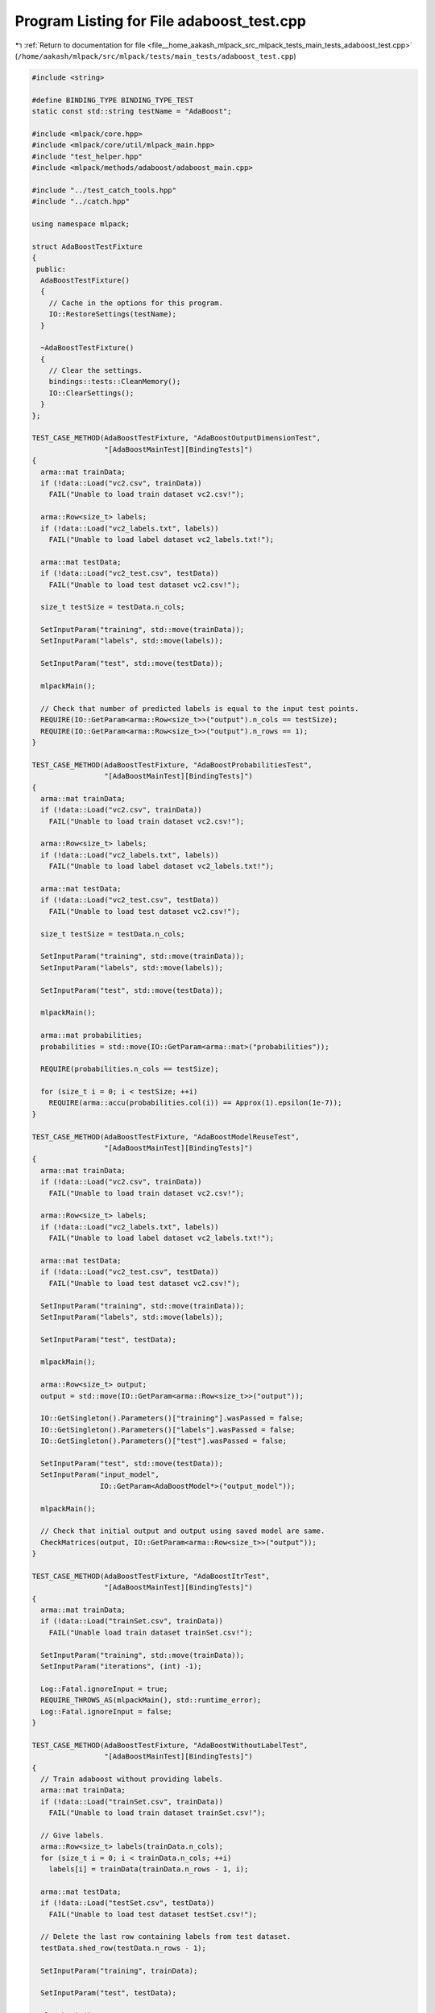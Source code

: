 
.. _program_listing_file__home_aakash_mlpack_src_mlpack_tests_main_tests_adaboost_test.cpp:

Program Listing for File adaboost_test.cpp
==========================================

|exhale_lsh| :ref:`Return to documentation for file <file__home_aakash_mlpack_src_mlpack_tests_main_tests_adaboost_test.cpp>` (``/home/aakash/mlpack/src/mlpack/tests/main_tests/adaboost_test.cpp``)

.. |exhale_lsh| unicode:: U+021B0 .. UPWARDS ARROW WITH TIP LEFTWARDS

.. code-block:: cpp

   
   #include <string>
   
   #define BINDING_TYPE BINDING_TYPE_TEST
   static const std::string testName = "AdaBoost";
   
   #include <mlpack/core.hpp>
   #include <mlpack/core/util/mlpack_main.hpp>
   #include "test_helper.hpp"
   #include <mlpack/methods/adaboost/adaboost_main.cpp>
   
   #include "../test_catch_tools.hpp"
   #include "../catch.hpp"
   
   using namespace mlpack;
   
   struct AdaBoostTestFixture
   {
    public:
     AdaBoostTestFixture()
     {
       // Cache in the options for this program.
       IO::RestoreSettings(testName);
     }
   
     ~AdaBoostTestFixture()
     {
       // Clear the settings.
       bindings::tests::CleanMemory();
       IO::ClearSettings();
     }
   };
   
   TEST_CASE_METHOD(AdaBoostTestFixture, "AdaBoostOutputDimensionTest",
                    "[AdaBoostMainTest][BindingTests]")
   {
     arma::mat trainData;
     if (!data::Load("vc2.csv", trainData))
       FAIL("Unable to load train dataset vc2.csv!");
   
     arma::Row<size_t> labels;
     if (!data::Load("vc2_labels.txt", labels))
       FAIL("Unable to load label dataset vc2_labels.txt!");
   
     arma::mat testData;
     if (!data::Load("vc2_test.csv", testData))
       FAIL("Unable to load test dataset vc2.csv!");
   
     size_t testSize = testData.n_cols;
   
     SetInputParam("training", std::move(trainData));
     SetInputParam("labels", std::move(labels));
   
     SetInputParam("test", std::move(testData));
   
     mlpackMain();
   
     // Check that number of predicted labels is equal to the input test points.
     REQUIRE(IO::GetParam<arma::Row<size_t>>("output").n_cols == testSize);
     REQUIRE(IO::GetParam<arma::Row<size_t>>("output").n_rows == 1);
   }
   
   TEST_CASE_METHOD(AdaBoostTestFixture, "AdaBoostProbabilitiesTest",
                    "[AdaBoostMainTest][BindingTests]")
   {
     arma::mat trainData;
     if (!data::Load("vc2.csv", trainData))
       FAIL("Unable to load train dataset vc2.csv!");
   
     arma::Row<size_t> labels;
     if (!data::Load("vc2_labels.txt", labels))
       FAIL("Unable to load label dataset vc2_labels.txt!");
   
     arma::mat testData;
     if (!data::Load("vc2_test.csv", testData))
       FAIL("Unable to load test dataset vc2.csv!");
   
     size_t testSize = testData.n_cols;
   
     SetInputParam("training", std::move(trainData));
     SetInputParam("labels", std::move(labels));
   
     SetInputParam("test", std::move(testData));
   
     mlpackMain();
   
     arma::mat probabilities;
     probabilities = std::move(IO::GetParam<arma::mat>("probabilities"));
   
     REQUIRE(probabilities.n_cols == testSize);
   
     for (size_t i = 0; i < testSize; ++i)
       REQUIRE(arma::accu(probabilities.col(i)) == Approx(1).epsilon(1e-7));
   }
   
   TEST_CASE_METHOD(AdaBoostTestFixture, "AdaBoostModelReuseTest",
                    "[AdaBoostMainTest][BindingTests]")
   {
     arma::mat trainData;
     if (!data::Load("vc2.csv", trainData))
       FAIL("Unable to load train dataset vc2.csv!");
   
     arma::Row<size_t> labels;
     if (!data::Load("vc2_labels.txt", labels))
       FAIL("Unable to load label dataset vc2_labels.txt!");
   
     arma::mat testData;
     if (!data::Load("vc2_test.csv", testData))
       FAIL("Unable to load test dataset vc2.csv!");
   
     SetInputParam("training", std::move(trainData));
     SetInputParam("labels", std::move(labels));
   
     SetInputParam("test", testData);
   
     mlpackMain();
   
     arma::Row<size_t> output;
     output = std::move(IO::GetParam<arma::Row<size_t>>("output"));
   
     IO::GetSingleton().Parameters()["training"].wasPassed = false;
     IO::GetSingleton().Parameters()["labels"].wasPassed = false;
     IO::GetSingleton().Parameters()["test"].wasPassed = false;
   
     SetInputParam("test", std::move(testData));
     SetInputParam("input_model",
                   IO::GetParam<AdaBoostModel*>("output_model"));
   
     mlpackMain();
   
     // Check that initial output and output using saved model are same.
     CheckMatrices(output, IO::GetParam<arma::Row<size_t>>("output"));
   }
   
   TEST_CASE_METHOD(AdaBoostTestFixture, "AdaBoostItrTest",
                    "[AdaBoostMainTest][BindingTests]")
   {
     arma::mat trainData;
     if (!data::Load("trainSet.csv", trainData))
       FAIL("Unable load train dataset trainSet.csv!");
   
     SetInputParam("training", std::move(trainData));
     SetInputParam("iterations", (int) -1);
   
     Log::Fatal.ignoreInput = true;
     REQUIRE_THROWS_AS(mlpackMain(), std::runtime_error);
     Log::Fatal.ignoreInput = false;
   }
   
   TEST_CASE_METHOD(AdaBoostTestFixture, "AdaBoostWithoutLabelTest",
                    "[AdaBoostMainTest][BindingTests]")
   {
     // Train adaboost without providing labels.
     arma::mat trainData;
     if (!data::Load("trainSet.csv", trainData))
       FAIL("Unable to load train dataset trainSet.csv!");
   
     // Give labels.
     arma::Row<size_t> labels(trainData.n_cols);
     for (size_t i = 0; i < trainData.n_cols; ++i)
       labels[i] = trainData(trainData.n_rows - 1, i);
   
     arma::mat testData;
     if (!data::Load("testSet.csv", testData))
       FAIL("Unable to load test dataset testSet.csv!");
   
     // Delete the last row containing labels from test dataset.
     testData.shed_row(testData.n_rows - 1);
   
     SetInputParam("training", trainData);
   
     SetInputParam("test", testData);
   
     mlpackMain();
   
     IO::GetSingleton().Parameters()["training"].wasPassed = false;
     IO::GetSingleton().Parameters()["test"].wasPassed = false;
   
     arma::Row<size_t> output;
     output = std::move(IO::GetParam<arma::Row<size_t>>("output"));
   
     bindings::tests::CleanMemory();
   
     trainData.shed_row(trainData.n_rows - 1);
   
     // Now train Adaboost with labels provided.
     SetInputParam("training", std::move(trainData));
     SetInputParam("test", std::move(testData));
     SetInputParam("labels", std::move(labels));
   
     mlpackMain();
   
     // Check that initial output and final output matrix are same.
     CheckMatrices(output, IO::GetParam<arma::Row<size_t>>("output"));
   }
   
   TEST_CASE_METHOD(AdaBoostTestFixture, "AdaBoostTrainingDataOrModelTest",
                    "[AdaBoostMainTest][BindingTests]")
   {
     arma::mat trainData;
     if (!data::Load("trainSet.csv", trainData))
       FAIL("Unable to load train dataset trainSet.csv!");
   
     SetInputParam("training", std::move(trainData));
   
     mlpackMain();
   
     SetInputParam("input_model",
                   IO::GetParam<AdaBoostModel*>("output_model"));
   
     Log::Fatal.ignoreInput = true;
     REQUIRE_THROWS_AS(mlpackMain(), std::runtime_error);
     Log::Fatal.ignoreInput = false;
   }
   
   TEST_CASE_METHOD(AdaBoostTestFixture, "AdaBoostOutputPredictionsTest",
                    "[AdaBoostMainTest][BindingTests]")
   {
     arma::mat trainData;
     if (!data::Load("vc2.csv", trainData))
       FAIL("Unable to load train dataset vc2.csv!");
   
     arma::Row<size_t> labels;
     if (!data::Load("vc2_labels.txt", labels))
       FAIL("Unable to load label dataset vc2_labels.txt!");
   
     SetInputParam("training", std::move(trainData));
     SetInputParam("labels", std::move(labels));
   
     mlpackMain();
   
     CheckMatrices(IO::GetParam<arma::Row<size_t>>("output"),
                   IO::GetParam<arma::Row<size_t>>("predictions"));
   }
   
   TEST_CASE_METHOD(AdaBoostTestFixture, "AdaBoostWeakLearnerTest",
                    "[AdaBoostMainTest][BindingTests]")
   {
     arma::mat trainData;
     if (!data::Load("trainSet.csv", trainData))
       FAIL("Unable to load train dataset trainSet.csv!");
   
     SetInputParam("training", std::move(trainData));
     SetInputParam("weak_learner", std::string("decision tree"));
   
     Log::Fatal.ignoreInput = true;
     REQUIRE_THROWS_AS(mlpackMain(), std::runtime_error);
     Log::Fatal.ignoreInput = false;
   }
   
   TEST_CASE_METHOD(AdaBoostTestFixture, "AdaBoostDiffWeakLearnerOutputTest",
                    "[AdaBoostMainTest][BindingTests]")
   {
     arma::mat trainData;
     if (!data::Load("vc2.csv", trainData))
       FAIL("Unable to load train dataset vc2.csv!");
   
     arma::Row<size_t> labels;
     if (!data::Load("vc2_labels.txt", labels))
       FAIL("Unable to load label dataset vc2_labels.txt!");
   
     arma::mat testData;
     if (!data::Load("vc2_test.csv", testData))
       FAIL("Unable to load test dataset vc2.csv!");
   
     SetInputParam("training", trainData);
     SetInputParam("labels", labels);
     SetInputParam("test", testData);
   
     mlpackMain();
   
     arma::Row<size_t> output;
     output = std::move(IO::GetParam<arma::Row<size_t>>("output"));
   
     bindings::tests::CleanMemory();
   
     IO::GetSingleton().Parameters()["training"].wasPassed = false;
     IO::GetSingleton().Parameters()["labels"].wasPassed = false;
     IO::GetSingleton().Parameters()["test"].wasPassed = false;
   
     SetInputParam("training", trainData);
     SetInputParam("labels", labels);
     SetInputParam("test", testData);
     SetInputParam("weak_learner", std::string("perceptron"));
   
     mlpackMain();
   
     arma::Row<size_t> outputPerceptron;
     outputPerceptron = std::move(IO::GetParam<arma::Row<size_t>>("output"));
   
     REQUIRE(arma::accu(output != outputPerceptron) > 1);
   }
   
   TEST_CASE_METHOD(AdaBoostTestFixture, "AdaBoostDiffItrTest",
                    "[AdaBoostMainTest][BindingTests]")
   {
     arma::mat trainData;
     if (!data::Load("vc2.csv", trainData))
       FAIL("Unable to load train dataset vc2.csv!");
   
     arma::Row<size_t> labels;
     if (!data::Load("vc2_labels.txt", labels))
       FAIL("Unable to load label dataset vc2_labels.txt!");
   
     arma::mat testData;
     if (!data::Load("vc2_test.csv", testData))
       FAIL("Unable to load test dataset vc2.csv!");
   
     arma::Row<size_t> testLabels;
     if (!data::Load("vc2_test_labels.txt", testLabels))
       FAIL("Unable to load labels for vc2__test_labels.txt");
   
     // Iterations = 1
     SetInputParam("training", trainData);
     SetInputParam("labels", labels);
     SetInputParam("weak_learner", std::string("perceptron"));
     SetInputParam("iterations", (int) 1);
   
     mlpackMain();
   
     // Calculate accuracy.
     arma::Row<size_t> output;
     IO::GetParam<AdaBoostModel*>("output_model")->Classify(testData,
          output);
   
     size_t correct = arma::accu(output == testLabels);
     double accuracy1 = (double(correct) / double(testLabels.n_elem) * 100);
   
     bindings::tests::CleanMemory();
   
     // Iterations = 10
     SetInputParam("training", trainData);
     SetInputParam("labels", labels);
     SetInputParam("weak_learner", std::string("perceptron"));
     SetInputParam("iterations", (int) 10);
   
     mlpackMain();
   
     // Calculate accuracy.
     IO::GetParam<AdaBoostModel*>("output_model")->Classify(testData,
          output);
   
     correct = arma::accu(output == testLabels);
     double accuracy10 = (double(correct) / double(testLabels.n_elem) * 100);
   
     bindings::tests::CleanMemory();
   
     // Iterations = 100
     SetInputParam("training", trainData);
     SetInputParam("labels", labels);
     SetInputParam("weak_learner", std::string("perceptron"));
     SetInputParam("iterations", (int) 100);
   
     mlpackMain();
   
     // Calculate accuracy.
     IO::GetParam<AdaBoostModel*>("output_model")->Classify(testData,
          output);
   
     correct = arma::accu(output == testLabels);
     double accuracy100 = (double(correct) / double(testLabels.n_elem) * 100);
   
     REQUIRE(accuracy1 <= accuracy10);
     REQUIRE(accuracy10 <= accuracy100);
   }
   
   TEST_CASE_METHOD(AdaBoostTestFixture, "AdaBoostDiffTolTest",
                    "[AdaBoostMainTest][BindingTests]")
   {
     arma::mat trainData;
     if (!data::Load("vc2.csv", trainData))
       FAIL("Unable to load train dataset vc2.csv!");
   
     arma::Row<size_t> labels;
     if (!data::Load("vc2_labels.txt", labels))
       FAIL("Unable to load label dataset vc2_labels.txt!");
   
     arma::mat testData;
     if (!data::Load("vc2_test.csv", testData))
       FAIL("Unable to load test dataset vc2.csv!");
   
     arma::Row<size_t> testLabels;
     if (!data::Load("vc2_test_labels.txt", testLabels))
       FAIL("Unable to load labels for vc2__test_labels.txt");
   
     // tolerance = 0.001
     SetInputParam("training", trainData);
     SetInputParam("labels", labels);
     SetInputParam("tolerance", (double) 0.001);
   
     mlpackMain();
   
     // Calculate accuracy.
     arma::Row<size_t> output;
     IO::GetParam<AdaBoostModel*>("output_model")->Classify(testData,
          output);
   
     size_t correct = arma::accu(output == testLabels);
     double accuracy1 = (double(correct) / double(testLabels.n_elem) * 100);
   
     bindings::tests::CleanMemory();
   
     // tolerance = 0.01
     SetInputParam("training", trainData);
     SetInputParam("labels", labels);
     SetInputParam("tolerance", (double) 0.01);
   
     mlpackMain();
   
     // Calculate accuracy.
     IO::GetParam<AdaBoostModel*>("output_model")->Classify(testData,
          output);
   
     correct = arma::accu(output == testLabels);
     double accuracy2 = (double(correct) / double(testLabels.n_elem) * 100);
   
     bindings::tests::CleanMemory();
   
     // tolerance = 0.1
     SetInputParam("training", trainData);
     SetInputParam("labels", labels);
     SetInputParam("tolerance", (double) 0.1);
   
     mlpackMain();
   
     // Calculate accuracy.
     IO::GetParam<AdaBoostModel*>("output_model")->Classify(testData,
          output);
   
     correct = arma::accu(output == testLabels);
     double accuracy3 = (double(correct) / double(testLabels.n_elem) * 100);
   
     REQUIRE(accuracy1 <= accuracy2);
     REQUIRE(accuracy2 <= accuracy3);
   }
